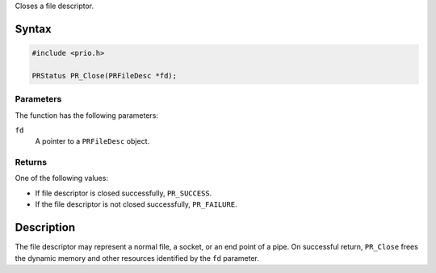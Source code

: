 Closes a file descriptor.

.. _Syntax:

Syntax
------

.. code:: eval

   #include <prio.h>

   PRStatus PR_Close(PRFileDesc *fd);

.. _Parameters:

Parameters
~~~~~~~~~~

The function has the following parameters:

``fd``
   A pointer to a ``PRFileDesc`` object.

.. _Returns:

Returns
~~~~~~~

One of the following values:

-  If file descriptor is closed successfully, ``PR_SUCCESS``.
-  If the file descriptor is not closed successfully, ``PR_FAILURE``.

.. _Description:

Description
-----------

The file descriptor may represent a normal file, a socket, or an end
point of a pipe. On successful return, ``PR_Close`` frees the dynamic
memory and other resources identified by the ``fd`` parameter.
